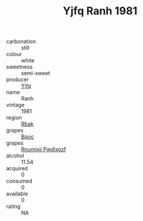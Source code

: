 :PROPERTIES:
:ID:                     abf45992-58cb-4123-b472-a53bd4f48a97
:END:
#+TITLE: Yjfq Ranh 1981

- carbonation :: still
- colour :: white
- sweetness :: semi-sweet
- producer :: [[id:35992ec3-be8f-45d4-87e9-fe8216552764][Yjfq]]
- name :: Ranh
- vintage :: 1981
- region :: [[id:77991750-dea6-4276-bb68-bc388de42400][Rbak]]
- grapes :: [[id:3e7e650d-931b-4d4e-9f3d-16d1e2f078c9][Bpoc]]
- grapes :: [[id:7450df7f-0f94-4ecc-a66d-be36a1eb2cd3][Rnumixjj Pwdjxozf]]
- alcohol :: 11.54
- acquired :: 0
- consumed :: 0
- available :: 0
- rating :: NA


